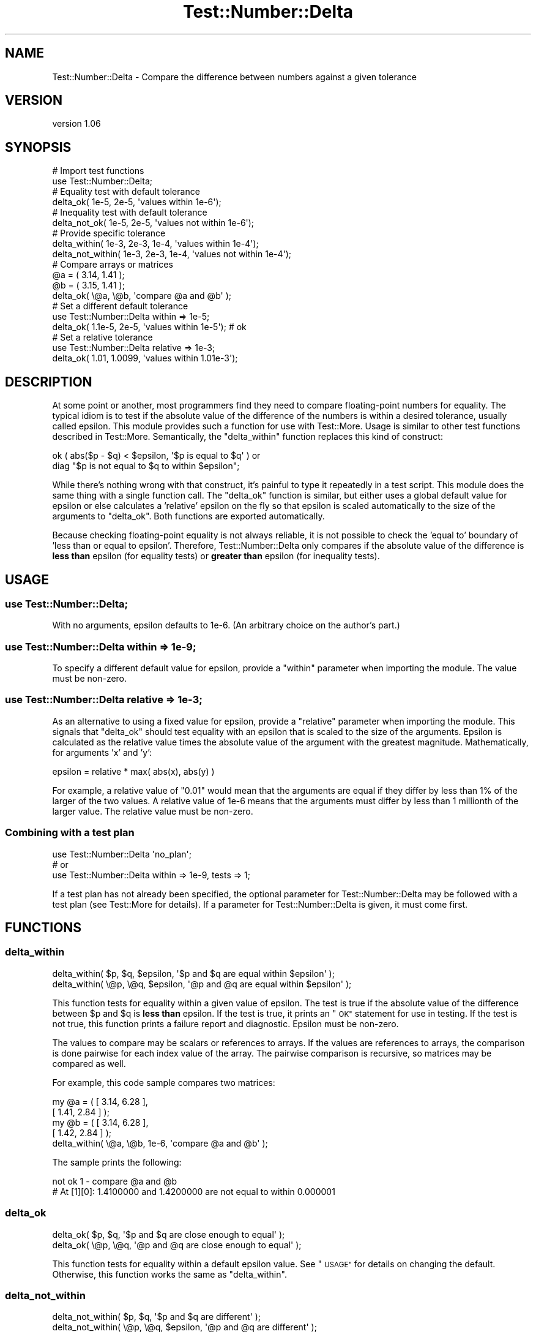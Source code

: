 .\" Automatically generated by Pod::Man 4.09 (Pod::Simple 3.35)
.\"
.\" Standard preamble:
.\" ========================================================================
.de Sp \" Vertical space (when we can't use .PP)
.if t .sp .5v
.if n .sp
..
.de Vb \" Begin verbatim text
.ft CW
.nf
.ne \\$1
..
.de Ve \" End verbatim text
.ft R
.fi
..
.\" Set up some character translations and predefined strings.  \*(-- will
.\" give an unbreakable dash, \*(PI will give pi, \*(L" will give a left
.\" double quote, and \*(R" will give a right double quote.  \*(C+ will
.\" give a nicer C++.  Capital omega is used to do unbreakable dashes and
.\" therefore won't be available.  \*(C` and \*(C' expand to `' in nroff,
.\" nothing in troff, for use with C<>.
.tr \(*W-
.ds C+ C\v'-.1v'\h'-1p'\s-2+\h'-1p'+\s0\v'.1v'\h'-1p'
.ie n \{\
.    ds -- \(*W-
.    ds PI pi
.    if (\n(.H=4u)&(1m=24u) .ds -- \(*W\h'-12u'\(*W\h'-12u'-\" diablo 10 pitch
.    if (\n(.H=4u)&(1m=20u) .ds -- \(*W\h'-12u'\(*W\h'-8u'-\"  diablo 12 pitch
.    ds L" ""
.    ds R" ""
.    ds C` ""
.    ds C' ""
'br\}
.el\{\
.    ds -- \|\(em\|
.    ds PI \(*p
.    ds L" ``
.    ds R" ''
.    ds C`
.    ds C'
'br\}
.\"
.\" Escape single quotes in literal strings from groff's Unicode transform.
.ie \n(.g .ds Aq \(aq
.el       .ds Aq '
.\"
.\" If the F register is >0, we'll generate index entries on stderr for
.\" titles (.TH), headers (.SH), subsections (.SS), items (.Ip), and index
.\" entries marked with X<> in POD.  Of course, you'll have to process the
.\" output yourself in some meaningful fashion.
.\"
.\" Avoid warning from groff about undefined register 'F'.
.de IX
..
.if !\nF .nr F 0
.if \nF>0 \{\
.    de IX
.    tm Index:\\$1\t\\n%\t"\\$2"
..
.    if !\nF==2 \{\
.        nr % 0
.        nr F 2
.    \}
.\}
.\" ========================================================================
.\"
.IX Title "Test::Number::Delta 3pm"
.TH Test::Number::Delta 3pm "2014-11-25" "perl v5.26.1" "User Contributed Perl Documentation"
.\" For nroff, turn off justification.  Always turn off hyphenation; it makes
.\" way too many mistakes in technical documents.
.if n .ad l
.nh
.SH "NAME"
Test::Number::Delta \- Compare the difference between numbers against a given tolerance
.SH "VERSION"
.IX Header "VERSION"
version 1.06
.SH "SYNOPSIS"
.IX Header "SYNOPSIS"
.Vb 2
\&  # Import test functions
\&  use Test::Number::Delta;
\&
\&  # Equality test with default tolerance
\&  delta_ok( 1e\-5, 2e\-5, \*(Aqvalues within 1e\-6\*(Aq);
\&
\&  # Inequality test with default tolerance
\&  delta_not_ok( 1e\-5, 2e\-5, \*(Aqvalues not within 1e\-6\*(Aq);
\&
\&  # Provide specific tolerance
\&  delta_within( 1e\-3, 2e\-3, 1e\-4, \*(Aqvalues within 1e\-4\*(Aq);
\&  delta_not_within( 1e\-3, 2e\-3, 1e\-4, \*(Aqvalues not within 1e\-4\*(Aq);
\&
\&  # Compare arrays or matrices
\&  @a = ( 3.14, 1.41 );
\&  @b = ( 3.15, 1.41 );
\&  delta_ok( \e@a, \e@b, \*(Aqcompare @a and @b\*(Aq );
\&
\&  # Set a different default tolerance
\&  use Test::Number::Delta within => 1e\-5;
\&  delta_ok( 1.1e\-5, 2e\-5, \*(Aqvalues within 1e\-5\*(Aq); # ok
\&
\&  # Set a relative tolerance
\&  use Test::Number::Delta relative => 1e\-3;
\&  delta_ok( 1.01, 1.0099, \*(Aqvalues within 1.01e\-3\*(Aq);
.Ve
.SH "DESCRIPTION"
.IX Header "DESCRIPTION"
At some point or another, most programmers find they need to compare
floating-point numbers for equality.  The typical idiom is to test
if the absolute value of the difference of the numbers is within a desired
tolerance, usually called epsilon.  This module provides such a function for use
with Test::More.  Usage is similar to other test functions described in
Test::More.  Semantically, the \f(CW\*(C`delta_within\*(C'\fR function replaces this kind
of construct:
.PP
.Vb 2
\& ok ( abs($p \- $q) < $epsilon, \*(Aq$p is equal to $q\*(Aq ) or
\&     diag "$p is not equal to $q to within $epsilon";
.Ve
.PP
While there's nothing wrong with that construct, it's painful to type it
repeatedly in a test script.  This module does the same thing with a single
function call.  The \f(CW\*(C`delta_ok\*(C'\fR function is similar, but either uses a global
default value for epsilon or else calculates a 'relative' epsilon on
the fly so that epsilon is scaled automatically to the size of the arguments to
\&\f(CW\*(C`delta_ok\*(C'\fR.  Both functions are exported automatically.
.PP
Because checking floating-point equality is not always reliable, it is not
possible to check the 'equal to' boundary of 'less than or equal to
epsilon'.  Therefore, Test::Number::Delta only compares if the absolute value
of the difference is \fBless than\fR epsilon (for equality tests) or
\&\fBgreater than\fR epsilon (for inequality tests).
.SH "USAGE"
.IX Header "USAGE"
.SS "use Test::Number::Delta;"
.IX Subsection "use Test::Number::Delta;"
With no arguments, epsilon defaults to 1e\-6. (An arbitrary choice on the
author's part.)
.SS "use Test::Number::Delta within => 1e\-9;"
.IX Subsection "use Test::Number::Delta within => 1e-9;"
To specify a different default value for epsilon, provide a \f(CW\*(C`within\*(C'\fR parameter
when importing the module.  The value must be non-zero.
.SS "use Test::Number::Delta relative => 1e\-3;"
.IX Subsection "use Test::Number::Delta relative => 1e-3;"
As an alternative to using a fixed value for epsilon, provide a \f(CW\*(C`relative\*(C'\fR
parameter when importing the module.  This signals that \f(CW\*(C`delta_ok\*(C'\fR should
test equality with an epsilon that is scaled to the size of the arguments.
Epsilon is calculated as the relative value times the absolute value
of the argument with the greatest magnitude.  Mathematically, for arguments
\&'x' and 'y':
.PP
.Vb 1
\& epsilon = relative * max( abs(x), abs(y) )
.Ve
.PP
For example, a relative value of \*(L"0.01\*(R" would mean that the arguments are equal
if they differ by less than 1% of the larger of the two values.  A relative
value of 1e\-6 means that the arguments must differ by less than 1 millionth
of the larger value.  The relative value must be non-zero.
.SS "Combining with a test plan"
.IX Subsection "Combining with a test plan"
.Vb 1
\& use Test::Number::Delta \*(Aqno_plan\*(Aq;
\&
\& # or
\&
\& use Test::Number::Delta within => 1e\-9, tests => 1;
.Ve
.PP
If a test plan has not already been specified, the optional
parameter for Test::Number::Delta may be followed with a test plan (see
Test::More for details).  If a parameter for Test::Number::Delta is
given, it must come first.
.SH "FUNCTIONS"
.IX Header "FUNCTIONS"
.SS "delta_within"
.IX Subsection "delta_within"
.Vb 2
\& delta_within(  $p,  $q, $epsilon, \*(Aq$p and $q are equal within $epsilon\*(Aq );
\& delta_within( \e@p, \e@q, $epsilon, \*(Aq@p and @q are equal within $epsilon\*(Aq );
.Ve
.PP
This function tests for equality within a given value of epsilon. The test is
true if the absolute value of the difference between \f(CW$p\fR and \f(CW$q\fR is \fBless than\fR
epsilon.  If the test is true, it prints an \*(L"\s-1OK\*(R"\s0 statement for use in testing.
If the test is not true, this function prints a failure report and diagnostic.
Epsilon must be non-zero.
.PP
The values to compare may be scalars or references to arrays.  If the values
are references to arrays, the comparison is done pairwise for each index value
of the array.  The pairwise comparison is recursive, so matrices may
be compared as well.
.PP
For example, this code sample compares two matrices:
.PP
.Vb 2
\&    my @a = (   [ 3.14, 6.28 ],
\&                [ 1.41, 2.84 ]   );
\&
\&    my @b = (   [ 3.14, 6.28 ],
\&                [ 1.42, 2.84 ]   );
\&
\&    delta_within( \e@a, \e@b, 1e\-6, \*(Aqcompare @a and @b\*(Aq );
.Ve
.PP
The sample prints the following:
.PP
.Vb 2
\&    not ok 1 \- compare @a and @b
\&    # At [1][0]: 1.4100000 and 1.4200000 are not equal to within 0.000001
.Ve
.SS "delta_ok"
.IX Subsection "delta_ok"
.Vb 2
\& delta_ok(  $p,  $q, \*(Aq$p and $q are close enough to equal\*(Aq );
\& delta_ok( \e@p, \e@q, \*(Aq@p and @q are close enough to equal\*(Aq );
.Ve
.PP
This function tests for equality within a default epsilon value.  See \*(L"\s-1USAGE\*(R"\s0
for details on changing the default.  Otherwise, this function works the same
as \f(CW\*(C`delta_within\*(C'\fR.
.SS "delta_not_within"
.IX Subsection "delta_not_within"
.Vb 2
\& delta_not_within(  $p,  $q, \*(Aq$p and $q are different\*(Aq );
\& delta_not_within( \e@p, \e@q, $epsilon, \*(Aq@p and @q are different\*(Aq );
.Ve
.PP
This test compares inequality in excess of a given value of epsilon. The test
is true if the absolute value of the difference between \f(CW$p\fR and \f(CW$q\fR is \fBgreater
than\fR epsilon.  For array or matrix comparisons, the test is true if \fIany\fR
pair of values differs by more than epsilon.  Otherwise, this function works
the same as \f(CW\*(C`delta_within\*(C'\fR.
.SS "delta_not_ok"
.IX Subsection "delta_not_ok"
.Vb 2
\& delta_not_ok(  $p,  $q, \*(Aq$p and $q are different\*(Aq );
\& delta_not_ok( \e@p, \e@q, \*(Aq@p and @q are different\*(Aq );
.Ve
.PP
This function tests for inequality in excess of a default epsilon value.  See
\&\*(L"\s-1USAGE\*(R"\s0 for details on changing the default.  Otherwise, this function works
the same as \f(CW\*(C`delta_not_within\*(C'\fR.
.SH "SEE ALSO"
.IX Header "SEE ALSO"
.IP "\(bu" 4
Number::Tolerant
.IP "\(bu" 4
Test::Deep::NumberTolerant
.SH "SUPPORT"
.IX Header "SUPPORT"
.SS "Bugs / Feature Requests"
.IX Subsection "Bugs / Feature Requests"
Please report any bugs or feature requests through the issue tracker
at <https://github.com/dagolden/Test\-Number\-Delta/issues>.
You will be notified automatically of any progress on your issue.
.SS "Source Code"
.IX Subsection "Source Code"
This is open source software.  The code repository is available for
public review and contribution under the terms of the license.
.PP
<https://github.com/dagolden/Test\-Number\-Delta>
.PP
.Vb 1
\&  git clone https://github.com/dagolden/Test\-Number\-Delta.git
.Ve
.SH "AUTHOR"
.IX Header "AUTHOR"
David Golden <dagolden@cpan.org>
.SH "COPYRIGHT AND LICENSE"
.IX Header "COPYRIGHT AND LICENSE"
This software is Copyright (c) 2014 by David Golden.
.PP
This is free software, licensed under:
.PP
.Vb 1
\&  The Apache License, Version 2.0, January 2004
.Ve
